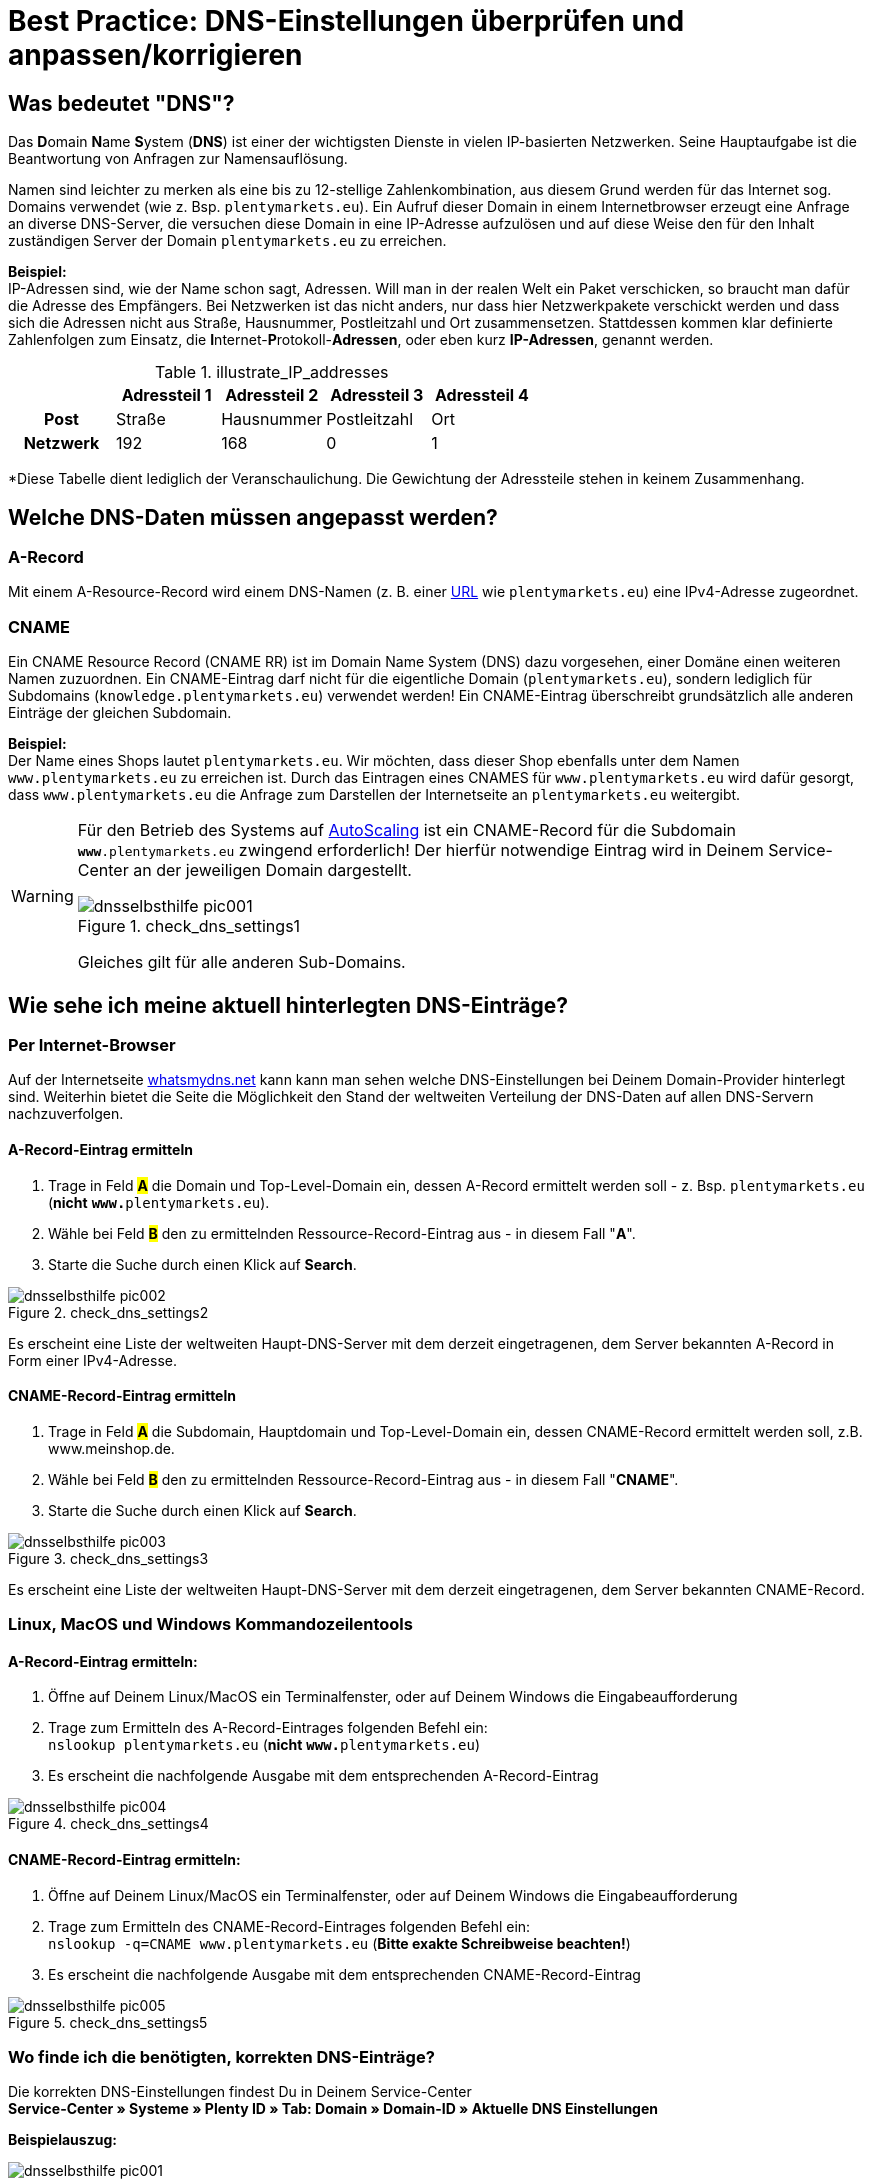 = Best Practice: DNS-Einstellungen überprüfen und anpassen/korrigieren
:lang: de
:keywords: DNS, CNAME, www.www., www.www, A-Record, DNS_NAME, NOT_RESOLVED
:position: 1

== Was bedeutet "DNS"?

Das **D**omain **N**ame **S**ystem (**DNS**) ist einer der wichtigsten Dienste in vielen IP-basierten Netzwerken. Seine Hauptaufgabe ist die Beantwortung von Anfragen zur Namensauflösung.

Namen sind leichter zu merken als eine bis zu 12-stellige Zahlenkombination, aus diesem Grund werden für das Internet sog. Domains verwendet (wie z. Bsp. `plentymarkets.eu`). Ein Aufruf dieser Domain in einem Internetbrowser erzeugt eine Anfrage an diverse DNS-Server, die versuchen diese Domain in eine IP-Adresse aufzulösen und auf diese Weise den für den Inhalt zuständigen Server der Domain `plentymarkets.eu` zu erreichen.

**Beispiel:** +
IP-Adressen sind, wie der Name schon sagt, Adressen. Will man in der realen Welt ein Paket verschicken, so braucht man dafür die Adresse des Empfängers. Bei Netzwerken ist das nicht anders, nur dass hier Netzwerkpakete verschickt werden und dass sich die Adressen nicht aus Straße, Hausnummer, Postleitzahl und Ort zusammensetzen. Stattdessen kommen klar definierte Zahlenfolgen zum Einsatz, die **I**nternet-**P**rotokoll-**Adressen**, oder eben kurz **IP-Adressen**, genannt werden.

.illustrate_IP_addresses
[cols="h,4*",frame="topbot",options="header"]
|=====================================================
||Adressteil 1 |Adressteil 2|Adressteil 3|Adressteil 4
|Post|Straße|Hausnummer|Postleitzahl|Ort
|Netzwerk|192|168|0|1
|=====================================================

*Diese Tabelle dient lediglich der Veranschaulichung. Die Gewichtung der Adressteile stehen in keinem Zusammenhang.

== Welche DNS-Daten müssen angepasst werden?

=== A-Record

Mit einem A-Resource-Record wird einem DNS-Namen (z. B. einer link:https://de.wikipedia.org/wiki/Uniform_Resource_Locator[URL^] wie `plentymarkets.eu`) eine IPv4-Adresse zugeordnet.

=== CNAME

Ein CNAME Resource Record (CNAME RR) ist im Domain Name System (DNS) dazu vorgesehen, einer Domäne einen weiteren Namen zuzuordnen. Ein CNAME-Eintrag darf nicht für die eigentliche Domain (`plentymarkets.eu`), sondern lediglich für Subdomains (`knowledge.plentymarkets.eu`) verwendet werden! Ein CNAME-Eintrag überschreibt grundsätzlich alle anderen Einträge der gleichen Subdomain.

**Beispiel:** +
Der Name eines Shops lautet `plentymarkets.eu`. Wir möchten, dass dieser Shop ebenfalls unter dem Namen `www.plentymarkets.eu` zu erreichen ist.
Durch das Eintragen eines CNAMES für `www.plentymarkets.eu` wird dafür gesorgt, dass `www.plentymarkets.eu` die Anfrage zum Darstellen der Internetseite an `plentymarkets.eu` weitergibt.

[WARNING]
====
Für den Betrieb des Systems auf link:https://forum.plentymarkets.com/t/information-source-autoscaling-informationen-und-koordination/46996[AutoScaling^] ist ein CNAME-Record für die Subdomain `**www**.plentymarkets.eu` zwingend erforderlich!
Der hierfür notwendige Eintrag wird in Deinem Service-Center an der jeweiligen Domain dargestellt.
[[styleguide-assets]]
.check_dns_settings1
image::domains/assets/dnsselbsthilfe_pic001.png[]
Gleiches gilt für alle anderen Sub-Domains.
====

== Wie sehe ich meine aktuell hinterlegten DNS-Einträge?

=== Per Internet-Browser

Auf der Internetseite link:https://www.whatsmydns.net/[whatsmydns.net^] kann kann man sehen welche DNS-Einstellungen bei Deinem Domain-Provider hinterlegt sind. Weiterhin bietet die Seite die Möglichkeit den Stand der weltweiten Verteilung der DNS-Daten auf allen DNS-Servern nachzuverfolgen.

==== A-Record-Eintrag ermitteln

1. Trage in Feld #**A**# die Domain und Top-Level-Domain ein, dessen A-Record ermittelt werden soll - z. Bsp. `plentymarkets.eu` (**nicht** `**www.**plentymarkets.eu`).
2. Wähle bei Feld #**B**# den zu ermittelnden Ressource-Record-Eintrag aus - in diesem Fall "**A**".
3. Starte die Suche durch einen Klick auf **Search**.

[[styleguide-assets]]
.check_dns_settings2
image::domains/assets/dnsselbsthilfe_pic002.png[]

Es erscheint eine Liste der weltweiten Haupt-DNS-Server mit dem derzeit eingetragenen, dem Server bekannten A-Record in Form einer IPv4-Adresse.

==== CNAME-Record-Eintrag ermitteln

1. Trage in Feld #**A**# die Subdomain, Hauptdomain und Top-Level-Domain ein, dessen CNAME-Record ermittelt werden soll, z.B. www.meinshop.de.
2. Wähle bei Feld #**B**# den zu ermittelnden Ressource-Record-Eintrag aus - in diesem Fall "**CNAME**".
3. Starte die Suche durch einen Klick auf **Search**.

[[styleguide-assets]]
.check_dns_settings3
image::domains/assets/dnsselbsthilfe_pic003.png[]

Es erscheint eine Liste der weltweiten Haupt-DNS-Server mit dem derzeit eingetragenen, dem Server bekannten CNAME-Record.

=== Linux, MacOS und Windows Kommandozeilentools

==== A-Record-Eintrag ermitteln:

1. Öffne auf Deinem Linux/MacOS ein Terminalfenster, oder auf Deinem Windows die Eingabeaufforderung
2. Trage zum Ermitteln des A-Record-Eintrages folgenden Befehl ein: +
`nslookup plentymarkets.eu` (**nicht** `**www.**plentymarkets.eu`)
3. Es erscheint die nachfolgende Ausgabe mit dem entsprechenden A-Record-Eintrag

[[styleguide-assets]]
.check_dns_settings4
image::domains/assets/dnsselbsthilfe_pic004.png[]

==== CNAME-Record-Eintrag ermitteln:

1. Öffne auf Deinem Linux/MacOS ein Terminalfenster, oder auf Deinem Windows die Eingabeaufforderung
2. Trage zum Ermitteln des CNAME-Record-Eintrages folgenden Befehl ein: +
`nslookup -q=CNAME www.plentymarkets.eu` (**Bitte exakte Schreibweise beachten!**)
3. Es erscheint die nachfolgende Ausgabe mit dem entsprechenden CNAME-Record-Eintrag

[[styleguide-assets]]
.check_dns_settings5
image::domains/assets/dnsselbsthilfe_pic005.png[]

=== Wo finde ich die benötigten, korrekten DNS-Einträge?

Die korrekten DNS-Einstellungen findest Du in Deinem Service-Center +
**Service-Center » Systeme » Plenty ID » Tab: Domain » Domain-ID » Aktuelle DNS Einstellungen**

**Beispielauszug:**

[[styleguide-assets]]
.check_dns_settings1
image::domains/assets/dnsselbsthilfe_pic001.png[]

Der Login in das Service-Center ist über den nachfolgenden Link zu erreichen:
link:https://www.plentymarkets.eu/my-account/[^]

Für den Login wird als Anmeldename die E-Mail-Adresse benötigt, die auf Deiner plentymarkets-Rechnung angegeben wurde, sowie das dazugehörige Passwort.

== Wie ändere ich meine extern hinterlegten DNS-Einträge?

Prinzipiell liegt die Verantwortung, dass die DNS-Einstellungen bei **extern gehosteten Domains** beim Domain-Inhaber - also bei Dir. Plentymarkets bietet keinen offiziellen Support für das Einrichten von externen Domains.

[WARNING]
====
Das Ändern von DNS-Einstellungen sollte nur von fachkundigem Personal durchgeführt werden, da Fehlkonfigurationen zur Nichterreichbarkeit der Domain führen und damit die Systemerreichbarkeit negativ beeinflussen können. +
====

Im Forum sind ein paar Screenshots von verschiedenen Domain-Providern hinterlegt, anhand deren man die notwendigen Schritte zum Hinterlegen der korrekten DNS-Einstellungen nachvollziehen kann:
link:https://forum.plentymarkets.com/t/selbsthilfe-bei-dns-problemen-wie-hinterlege-ich-korrekte-dns-einstellungen/65559/7[Link zum plentymarkets-Forum]
